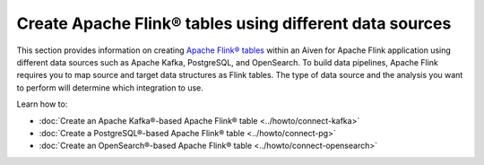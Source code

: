 
Create Apache Flink® tables using different data sources
========================================================

This section provides information on creating `Apache Flink® tables <https://nightlies.apache.org/flink/flink-docs-stable/docs/dev/table/sql/create/#create-table>`_ within an Aiven for Apache Flink application using different data sources such as Apache Kafka, PostgreSQL, and OpenSearch. To build data pipelines, Apache Flink requires you to map source and target data structures as Flink tables. The type of data source and the analysis you want to perform will determine which integration to use. 

Learn how to: 

* :doc:`Create an Apache Kafka®-based Apache Flink® table <../howto/connect-kafka>`
  
* :doc:`Create a PostgreSQL®-based Apache Flink® table <../howto/connect-pg>`
  
* :doc:`Create an OpenSearch®-based Apache Flink® table <../howto/connect-opensearch>`
